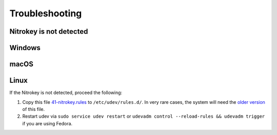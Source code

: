 
Troubleshooting
===============




Nitrokey is not detected
------------------------

Windows
-------

macOS
----- 


Linux
----

If the Nitrokey is not detected, proceed the following:

1. Copy this file
   `41-nitrokey.rules <https://www.nitrokey.com/sites/default/files/41-nitrokey.rules>`__
   to ``/etc/udev/rules.d/``. In very rare cases, the system will need
   the `older
   version <https://raw.githubusercontent.com/Nitrokey/libnitrokey/master/data/41-nitrokey_old.rules>`__
   of this file.
2. Restart udev via ``sudo service udev restart`` or ``udevadm control --reload-rules && udevadm trigger`` if you are using Fedora.


